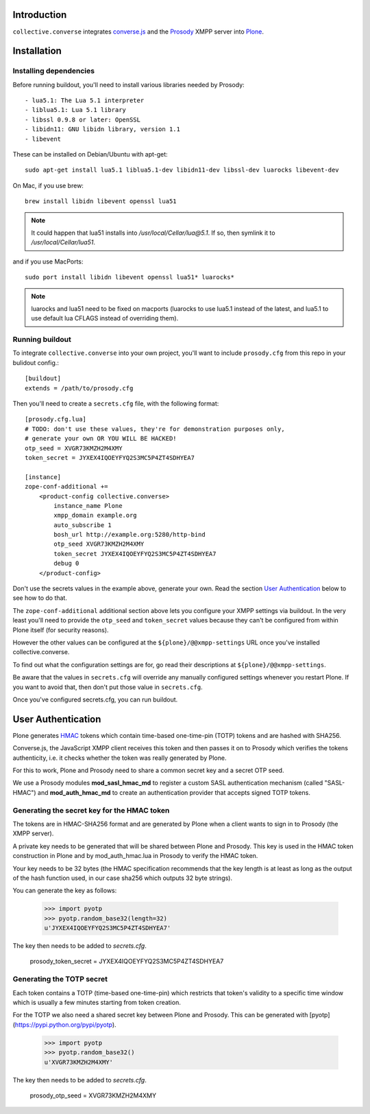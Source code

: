 Introduction
============

``collective.converse`` integrates `converse.js <https://conversejs>`_ and the
`Prosody <https://prosody.im>`_ XMPP server into `Plone <https://plone.com>`_.

.. image:: https://raw.githubusercontent.com/collective/collective.converse/master/images/screenshot.png

Installation
============

Installing dependencies
-----------------------

Before running buildout, you'll need to install various libraries needed by Prosody::

- lua5.1: The Lua 5.1 interpreter
- liblua5.1: Lua 5.1 library
- libssl 0.9.8 or later: OpenSSL
- libidn11: GNU libidn library, version 1.1
- libevent

These can be installed on Debian/Ubuntu with apt-get::

    sudo apt-get install lua5.1 liblua5.1-dev libidn11-dev libssl-dev luarocks libevent-dev

On Mac, if you use brew::

    brew install libidn libevent openssl lua51

.. note:: It could happen that lua51 installs into `/usr/local/Cellar/lua@5.1`.
    If so, then symlink it to `/usr/local/Cellar/lua51`.

and if you use MacPorts::

    sudo port install libidn libevent openssl lua51* luarocks*

.. Note:: luarocks and lua51 need to be fixed on macports (luarocks to use
    lua5.1 instead of the latest, and lua5.1 to use default lua CFLAGS
    instead of overriding them).


Running buildout
----------------

To integrate ``collective.converse`` into your own project, you'll want to
include ``prosody.cfg`` from this repo in your bulidout config.::

    [buildout]
    extends = /path/to/prosody.cfg

Then you'll need to create a ``secrets.cfg`` file, with the following format::

    [prosody.cfg.lua]
    # TODO: don't use these values, they're for demonstration purposes only,
    # generate your own OR YOU WILL BE HACKED!
    otp_seed = XVGR73KMZH2M4XMY
    token_secret = JYXEX4IQOEYFYQ2S3MC5P4ZT4SDHYEA7

    [instance]
    zope-conf-additional +=
        <product-config collective.converse>
            instance_name Plone
            xmpp_domain example.org
            auto_subscribe 1
            bosh_url http://example.org:5280/http-bind
            otp_seed XVGR73KMZH2M4XMY
            token_secret JYXEX4IQOEYFYQ2S3MC5P4ZT4SDHYEA7
            debug 0
        </product-config>

Don't use the secrets values in the example above, generate your own.
Read the section `User Authentication`_ below to see how to do that.

The ``zope-conf-additional`` additional section above lets you configure your
XMPP settings via buildout. In the very least you'll need to provide the
``otp_seed`` and ``token_secret`` values because they can't be configured from
within Plone itself (for security reasons).

However the other values can be configured at the  ``${plone}/@@xmpp-settings``
URL once you've installed collective.converse.

To find out what the configuration settings are for, go read their descriptions
at ``${plone}/@@xmpp-settings``.

Be aware that the values in ``secrets.cfg`` will override any manually
configured settings whenever you restart Plone. If you want to avoid that, then
don't put those value in ``secrets.cfg``.

Once you've configured secrets.cfg, you can run buildout.

User Authentication
===================

Plone generates `HMAC <https://en.wikipedia.org/wiki/HMAC>`_ tokens
which contain time-based one-time-pin (TOTP) tokens and are hashed with SHA256.

Converse.js, the JavaScript XMPP client receives this token and then passes it
on to Prosody which verifies the tokens authenticity, i.e. it checks whether
the token was really generated by Plone.

For this to work, Plone and Prosody need to share a common secret key and a
secret OTP seed.

We use a Prosody modules **mod\_sasl\_hmac_md** to register a custom
SASL authentication mechanism (called "SASL-HMAC") and **mod\_auth\_hmac_md**
to create an authentication provider that accepts signed TOTP tokens.

Generating the secret key for the HMAC token
--------------------------------------------

The tokens are in HMAC-SHA256 format and are generated by Plone when a client
wants to sign in to Prosody (the XMPP server).

A private key needs to be generated that will be shared between Plone and 
Prosody. This key is used in the HMAC token construction in Plone and by
mod\_auth\_hmac.lua in Prosody to verify the HMAC token.

Your key needs to be 32 bytes (the HMAC specification recommends that the key
length is at least as long as the output of the hash function used, in our case
sha256 which outputs 32 byte strings).

You can generate the key as follows:

    >>> import pyotp
    >>> pyotp.random_base32(length=32)
    u'JYXEX4IQOEYFYQ2S3MC5P4ZT4SDHYEA7'

The key then needs to be added to `secrets.cfg`.

    prosody_token_secret = JYXEX4IQOEYFYQ2S3MC5P4ZT4SDHYEA7

Generating the TOTP secret
--------------------------

Each token contains a TOTP (time-based one-time-pin) which restricts that
token's validity to a specific time window which is usually a few minutes
starting from token creation.

For the TOTP we also need a shared secret key between Plone and Prosody.
This can be generated with [pyotp](https://pypi.python.org/pypi/pyotp).

    >>> import pyotp
    >>> pyotp.random_base32()
    u'XVGR73KMZH2M4XMY'

The key then needs to be added to `secrets.cfg`.

    prosody_otp_seed = XVGR73KMZH2M4XMY
